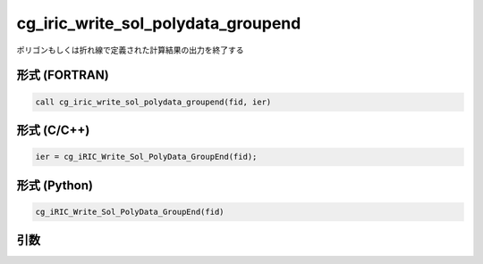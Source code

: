 cg_iric_write_sol_polydata_groupend
==========================================

ポリゴンもしくは折れ線で定義された計算結果の出力を終了する

形式 (FORTRAN)
---------------
.. code-block:: fortran

   call cg_iric_write_sol_polydata_groupend(fid, ier)

形式 (C/C++)
---------------
.. code-block:: c

   ier = cg_iRIC_Write_Sol_PolyData_GroupEnd(fid);

形式 (Python)
---------------
.. code-block:: python

   cg_iRIC_Write_Sol_PolyData_GroupEnd(fid)

引数
----

.. csv-table:: cg_iric_write_sol_polydata_groupend の引数
  :file: cg_iric_write_sol_polydata_groupend_args.csv
  :header-rows: 1
